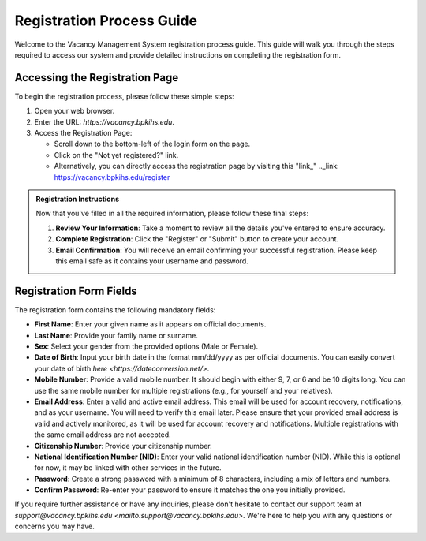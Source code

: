 Registration Process Guide
==========================

Welcome to the Vacancy Management System registration process guide. This guide will walk you through the steps required to access our system and provide detailed instructions on completing the registration form.

Accessing the Registration Page
-------------------------------

To begin the registration process, please follow these simple steps:

1. Open your web browser.

2. Enter the URL: `https://vacancy.bpkihs.edu`.

3. Access the Registration Page:

   - Scroll down to the bottom-left of the login form on the page.
   - Click on the "Not yet registered?" link.
   - Alternatively, you can directly access the registration page by visiting this "link_" .._link: https://vacancy.bpkihs.edu/register

.. admonition:: Registration Instructions
   :class: registration-info-card

   Now that you've filled in all the required information, please follow these final steps:

   1. **Review Your Information**: Take a moment to review all the details you've entered to ensure accuracy.

   2. **Complete Registration**: Click the "Register" or "Submit" button to create your account.

   3. **Email Confirmation**: You will receive an email confirming your successful registration. Please keep this email safe as it contains your username and password.

Registration Form Fields
------------------------

The registration form contains the following mandatory fields:

- **First Name**: Enter your given name as it appears on official documents.

- **Last Name**: Provide your family name or surname.

- **Sex**: Select your gender from the provided options (Male or Female).

- **Date of Birth**: Input your birth date in the format mm/dd/yyyy as per official documents. You can easily convert your date of birth `here <https://dateconversion.net/>`.

- **Mobile Number**: Provide a valid mobile number. It should begin with either 9, 7, or 6 and be 10 digits long. You can use the same mobile number for multiple registrations (e.g., for yourself and your relatives).

- **Email Address**: Enter a valid and active email address. This email will be used for account recovery, notifications, and as your username. You will need to verify this email later. Please ensure that your provided email address is valid and actively monitored, as it will be used for account recovery and notifications. Multiple registrations with the same email address are not accepted.

- **Citizenship Number**: Provide your citizenship number.

- **National Identification Number (NID)**: Enter your valid national identification number (NID). While this is optional for now, it may be linked with other services in the future.

- **Password**: Create a strong password with a minimum of 8 characters, including a mix of letters and numbers.

- **Confirm Password**: Re-enter your password to ensure it matches the one you initially provided.

If you require further assistance or have any inquiries, please don't hesitate to contact our support team at `support@vacancy.bpkihs.edu <mailto:support@vacancy.bpkihs.edu>`. We're here to help you with any questions or concerns you may have.
